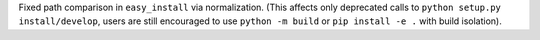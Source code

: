 Fixed path comparison in ``easy_install`` via normalization.
(This affects only deprecated calls to ``python setup.py install/develop``,
users are still encouraged to use ``python -m build`` or ``pip install -e .``
with build isolation).
